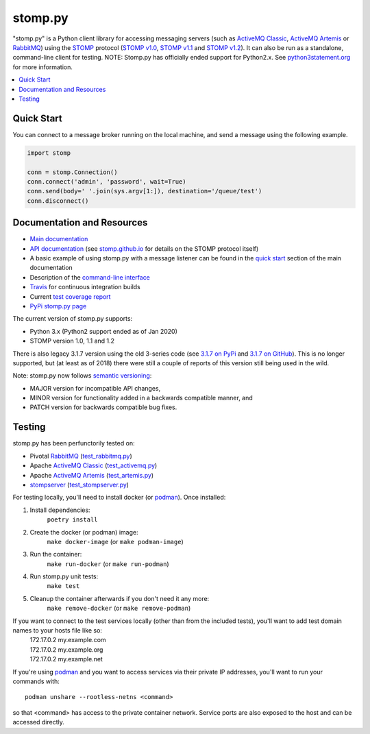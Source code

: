 ========
stomp.py
========

.. image:: https://badge.fury.io/py/stomp.py.svg
    :target: https://badge.fury.io/py/stomp.py
    :alt: PyPI version

"stomp.py" is a Python client library for accessing messaging servers (such as `ActiveMQ Classic`_, `ActiveMQ Artemis`_ or RabbitMQ_) using the STOMP_ protocol (`STOMP v1.0`_, `STOMP v1.1`_ and `STOMP v1.2`_). It can also be run as a standalone, command-line client for testing.  NOTE: Stomp.py has officially ended support for Python2.x. See `python3statement.org`_ for more information. 

.. contents:: \ 
    :depth: 1


Quick Start
===========

You can connect to a message broker running on the local machine, and send a message using the following example.

.. code-block:: python

  import stomp

  conn = stomp.Connection()
  conn.connect('admin', 'password', wait=True)
  conn.send(body=' '.join(sys.argv[1:]), destination='/queue/test')
  conn.disconnect()


Documentation and Resources
===========================

- `Main documentation`_
- `API documentation`_ (see `stomp.github.io`_ for details on the STOMP protocol itself)
- A basic example of using stomp.py with a message listener can be found in the `quick start`_ section of the main documentation
- Description of the `command-line interface`_
- `Travis`_ for continuous integration builds
- Current `test coverage report`_
- `PyPi stomp.py page`_

The current version of stomp.py supports:

- Python 3.x (Python2 support ended as of Jan 2020)
- STOMP version 1.0, 1.1 and 1.2

There is also legacy 3.1.7 version using the old 3-series code (see `3.1.7 on PyPi`_ and `3.1.7 on GitHub`_). This is no longer supported, but (at least as of 2018) there were still a couple of reports of this version still being used in the wild.

Note: stomp.py now follows `semantic versioning`_:

- MAJOR version for incompatible API changes,
- MINOR version for functionality added in a backwards compatible manner, and
- PATCH version for backwards compatible bug fixes.



Testing
=======

stomp.py has been perfunctorily tested on:

- Pivotal `RabbitMQ`_   (`test_rabbitmq.py <https://github.com/jasonrbriggs/stomp.py/blob/dev/tests/test_rabbitmq.py>`_)
- Apache `ActiveMQ Classic`_   (`test_activemq.py <https://github.com/jasonrbriggs/stomp.py/blob/dev/tests/test_activemq.py>`_)
- Apache `ActiveMQ Artemis`_  (`test_artemis.py <https://github.com/jasonrbriggs/stomp.py/blob/dev/tests/test_artemis.py>`_)
- `stompserver`_  (`test_stompserver.py <https://github.com/jasonrbriggs/stomp.py/blob/dev/tests/test_stompserver.py>`_)

For testing locally, you'll need to install docker (or `podman`_). Once installed:

#. Install dependencies:
        ``poetry install``
#. Create the docker (or podman) image:
        ``make docker-image`` (or ``make podman-image``)
#. Run the container:
        ``make run-docker`` (or ``make run-podman``)
#. Run stomp.py unit tests:
        ``make test``
#. Cleanup the container afterwards if you don't need it any more:
        ``make remove-docker`` (or ``make remove-podman``)

If you want to connect to the test services locally (other than from the included tests), you'll want to add test domain names to your hosts file like so:
      |  172.17.0.2  my.example.com
      |  172.17.0.2  my.example.org
      |  172.17.0.2  my.example.net

If you're using `podman`_ and you want to access services via their private IP addresses, you'll want to run your commands with::

  podman unshare --rootless-netns <command>

so that <command> has access to the private container network. Service ports are also exposed to the host and can be accessed directly.


.. _`STOMP`: http://stomp.github.io
.. _`STOMP v1.0`: http://stomp.github.io/stomp-specification-1.0.html
.. _`STOMP v1.1`: http://stomp.github.io/stomp-specification-1.1.html
.. _`STOMP v1.2`: http://stomp.github.io/stomp-specification-1.2.html
.. _`python3statement.org`: http://python3statement.org/

.. _`Main documentation`: http://jasonrbriggs.github.io/stomp.py/index.html
.. _`stomp.github.io`: http://stomp.github.io/
.. _`quick start`: http://jasonrbriggs.github.io/stomp.py/quickstart.html
.. _`command-line interface`: http://jasonrbriggs.github.io/stomp.py/commandline.html
.. _`PyPi stomp.py page`: https://pypi.org/project/stomp.py/
.. _`API documentation`: http://jasonrbriggs.github.io/stomp.py/api.html
.. _`test coverage report`: http://jasonrbriggs.github.io/stomp.py/htmlcov/
.. _`Travis`: https://travis-ci.org/jasonrbriggs/stomp.py

.. _`3.1.7 on PyPi`: https://pypi.org/project/stomp.py/3.1.7/
.. _`3.1.7 on GitHub`: https://github.com/jasonrbriggs/stomp.py/tree/stomppy-3series

.. _`ActiveMQ Classic`:  http://activemq.apache.org/components/classic
.. _`ActiveMQ Artemis`: https://activemq.apache.org/components/artemis/
.. _`RabbitMQ`: http://www.rabbitmq.com
.. _`stompserver`: http://stompserver.rubyforge.org

.. _`semantic versioning`: https://semver.org/

.. _`podman`: https://podman.io/

